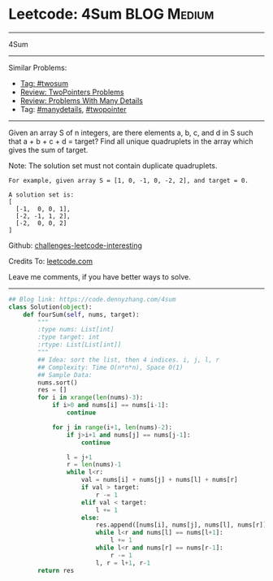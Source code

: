* Leetcode: 4Sum                                   :BLOG:Medium:
#+STARTUP: showeverything
#+OPTIONS: toc:nil \n:t ^:nil creator:nil d:nil
:PROPERTIES:
:type:     twopointer, manydetails, twosum
:END:
---------------------------------------------------------------------
4Sum
---------------------------------------------------------------------
Similar Problems:
- [[https://code.dennyzhang.com/tag/twosum][Tag: #twosum]]
- [[https://code.dennyzhang.com/review-twopointer][Review: TwoPointers Problems]]
- [[https://code.dennyzhang.com/review-manydetails][Review: Problems With Many Details]]
- Tag: [[https://code.dennyzhang.com/tag/manydetails][#manydetails]], [[https://code.dennyzhang.com/tag/twopointer][#twopointer]]
---------------------------------------------------------------------
Given an array S of n integers, are there elements a, b, c, and d in S such that a + b + c + d = target? Find all unique quadruplets in the array which gives the sum of target.

Note: The solution set must not contain duplicate quadruplets.
#+BEGIN_EXAMPLE
For example, given array S = [1, 0, -1, 0, -2, 2], and target = 0.

A solution set is:
[
  [-1,  0, 0, 1],
  [-2, -1, 1, 2],
  [-2,  0, 0, 2]
]
#+END_EXAMPLE

Github: [[https://github.com/DennyZhang/challenges-leetcode-interesting/tree/master/problems/4sum][challenges-leetcode-interesting]]

Credits To: [[https://leetcode.com/problems/4sum/description/][leetcode.com]]

Leave me comments, if you have better ways to solve.
---------------------------------------------------------------------

#+BEGIN_SRC python
## Blog link: https://code.dennyzhang.com/4sum
class Solution(object):
    def fourSum(self, nums, target):
        """
        :type nums: List[int]
        :type target: int
        :rtype: List[List[int]]
        """
        ## Idea: sort the list, then 4 indices. i, j, l, r
        ## Complexity: Time O(n*n*n), Space O(1)
        ## Sample Data:
        nums.sort()
        res = []
        for i in xrange(len(nums)-3):
            if i>0 and nums[i] == nums[i-1]:
                continue

            for j in range(i+1, len(nums)-2):
                if j>i+1 and nums[j] == nums[j-1]:
                    continue

                l = j+1
                r = len(nums)-1
                while l<r:
                    val = nums[i] + nums[j] + nums[l] + nums[r]
                    if val > target:
                        r -= 1
                    elif val < target:
                        l += 1
                    else:
                        res.append([nums[i], nums[j], nums[l], nums[r]])
                        while l<r and nums[l] == nums[l+1]:
                            l += 1
                        while l<r and nums[r] == nums[r-1]:
                            r -= 1
                        l, r = l+1, r-1
        return res
#+END_SRC

#+BEGIN_HTML
<div style="overflow: hidden;">
<div style="float: left; padding: 5px"> <a href="https://www.linkedin.com/in/dennyzhang001"><img src="https://www.dennyzhang.com/wp-content/uploads/sns/linkedin.png" alt="linkedin" /></a></div>
<div style="float: left; padding: 5px"><a href="https://github.com/DennyZhang"><img src="https://www.dennyzhang.com/wp-content/uploads/sns/github.png" alt="github" /></a></div>
<div style="float: left; padding: 5px"><a href="https://www.dennyzhang.com/slack" target="_blank" rel="nofollow"><img src="https://slack.dennyzhang.com/badge.svg" alt="slack"/></a></div>
</div>
#+END_HTML

